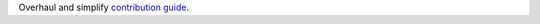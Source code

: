 Overhaul and simplify `contribution guide <https://github.com/DisnakeDev/disnake/tree/master/CONTRIBUTING.md>`__.